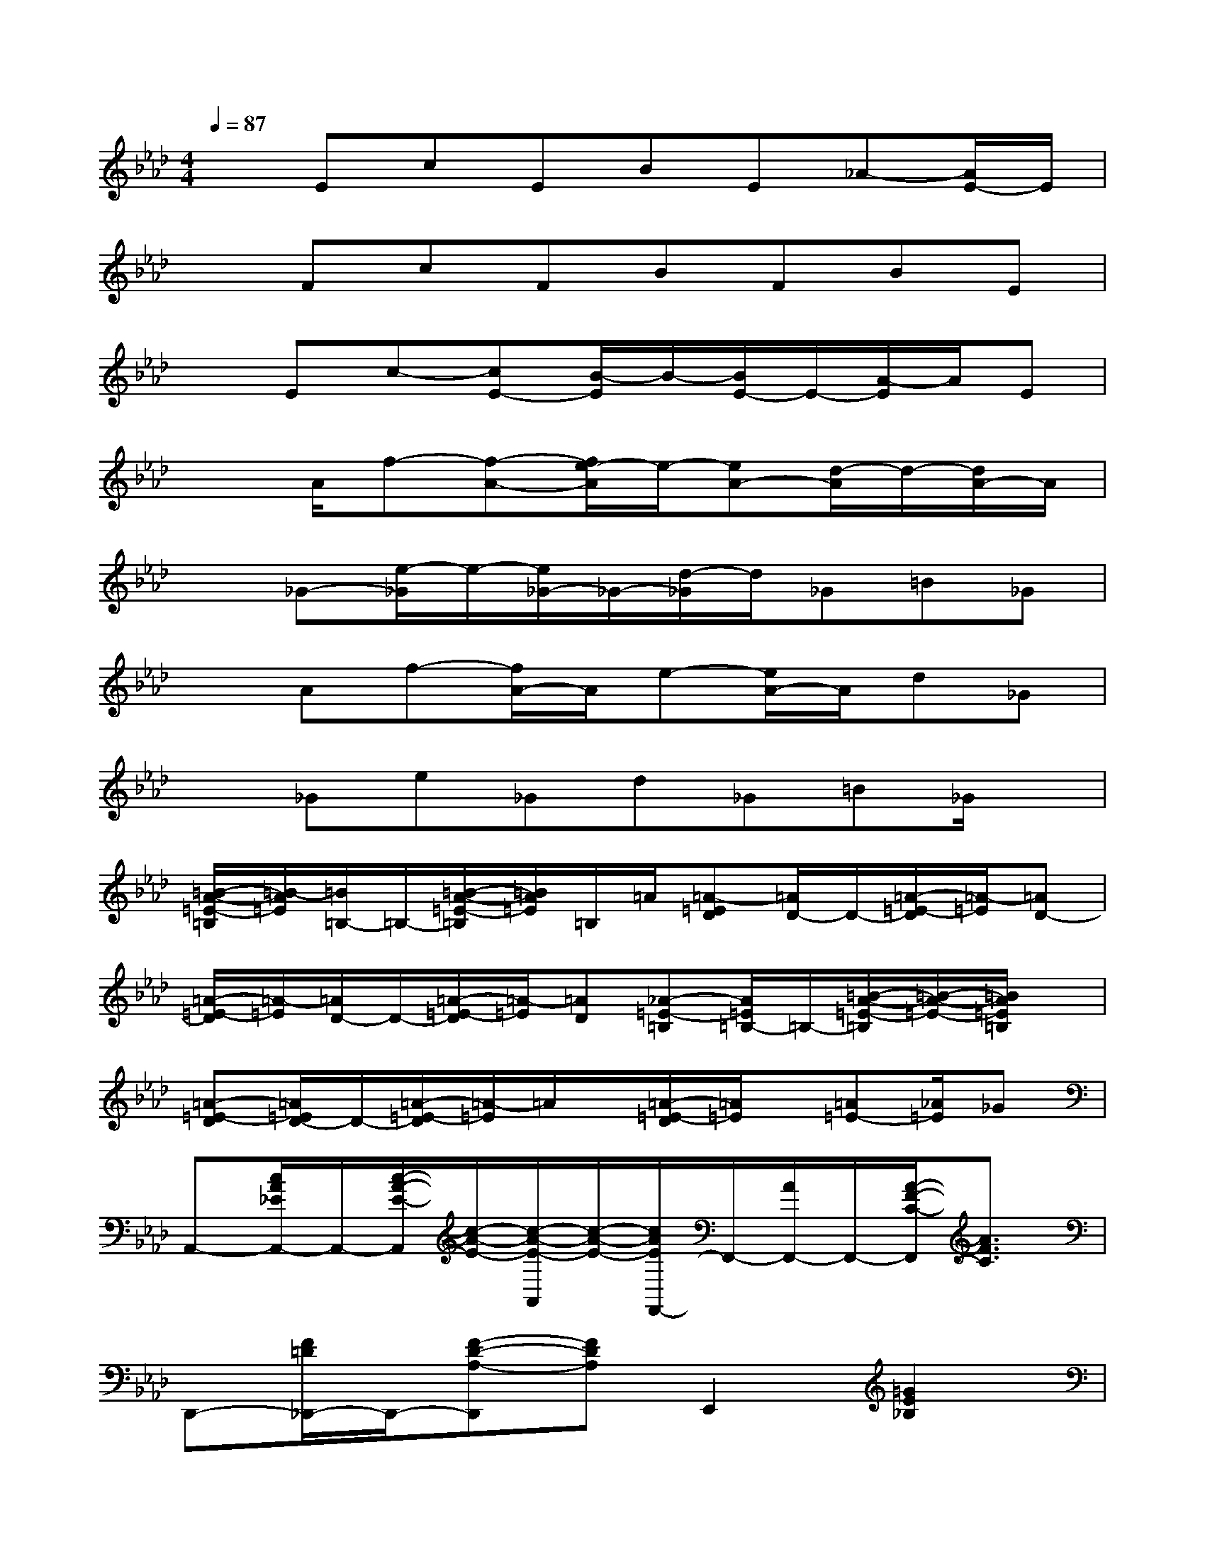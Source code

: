 X:1
T:
M:4/4
L:1/8
Q:1/4=87
K:Ab%4flats
V:1
xEcEBE_A-[A/2E/2-]E/2|
xFcFBFBE|
xEc-[cE-][B/2-E/2]B/2-[B/2E/2-]E/2-[A/2-E/2]A/2E|
x3/2A/2f-[f-A-][f/2e/2-A/2]e/2-[eA-][d/2-A/2]d/2-[d/2A/2-]A/2|
x_G-[e/2-_G/2]e/2-[e/2_G/2-]_G/2-[d/2-_G/2]d/2_G=B_G|
xAf-[f/2A/2-]A/2e-[e/2A/2-]A/2d_G|
x_Ge_Gd_G=B_G/2x/2|
[=B/2-A/2-=E/2-=B,/2][=B/2-A/2=E/2][=B/2=B,/2-]=B,/2-[=B/2-A/2-=E/2-=B,/2][=B/2A/2=E/2]=B,/2=A/2[=A-=ED][=A/2D/2-]D/2-[=A/2-=E/2-D/2][=A/2-=E/2][=AD-]|
[=A/2-=E/2-D/2][=A/2-=E/2][=A/2D/2-]D/2-[=A/2-=E/2-D/2][=A/2-=E/2][=AD][_A-=E-=B,][A/2=E/2=B,/2-]=B,/2-[=B/2-A/2-=E/2-=B,/2][=B/2-A/2-=E/2-][=B/2A/2=E/2=B,/2]x/2|
[=A-=E-D][=A/2=E/2D/2-]D/2-[=A/2-=E/2-D/2][=A/2-=E/2]=A/2x/2[=A/2-=E/2-D/2][=A/2=E/2]x/2[=A=E-][_A/2=E/2]_G|
A,,-[c/2A/2_E/2A,,/2-]A,,/2-[c/2-A/2-E/2-A,,/2][c/2-A/2-E/2-][c/2-A/2-E/2-A,,/2][c/2-A/2-E/2-][c/2A/2E/2F,,/2-]F,,/2-[A/2F,,/2-]F,,/2-[A/2-F/2-C/2-F,,/2][A3/2F3/2C3/2]|
D,,-[F/2=D/2_D,,/2-]D,,/2-[F-D-A,-D,,][FDA,]E,,2[=G2E2_B,2]|
A,,-A,,/2-A,,/2-[c/2-A/2-E/2-A,,/2][c3/2-A3/2E3/2-][c/2E/2F,,/2-]F,,3/2-[A/2-F/2-C/2-F,,/2][A3/2F3/2C3/2]|
D,,-[F/2D,,/2-]D,,/2-[F/2-D/2-A,/2-D,,/2][F/2-D/2-A,/2-][FDA,]E,,2-[G/2-E/2-B,/2-E,,/2][G3/2E3/2B,3/2]|
A,,-A,,/2-[c/2A,,/2-][c/2-A/2-E/2-A,,/2][c3/2A3/2E3/2]F,,2-[A/2-F/2-C/2-F,,/2][A-FC]A/2|
D,,3/2-D,,/2-[F/2-D/2-A,/2-D,,/2][F3/2D3/2A,3/2]E,,2-[G/2-E/2-B,/2-E,,/2][G/2-E/2-B,/2-][G/2-E/2-B,/2E,,/2][G/2E/2]